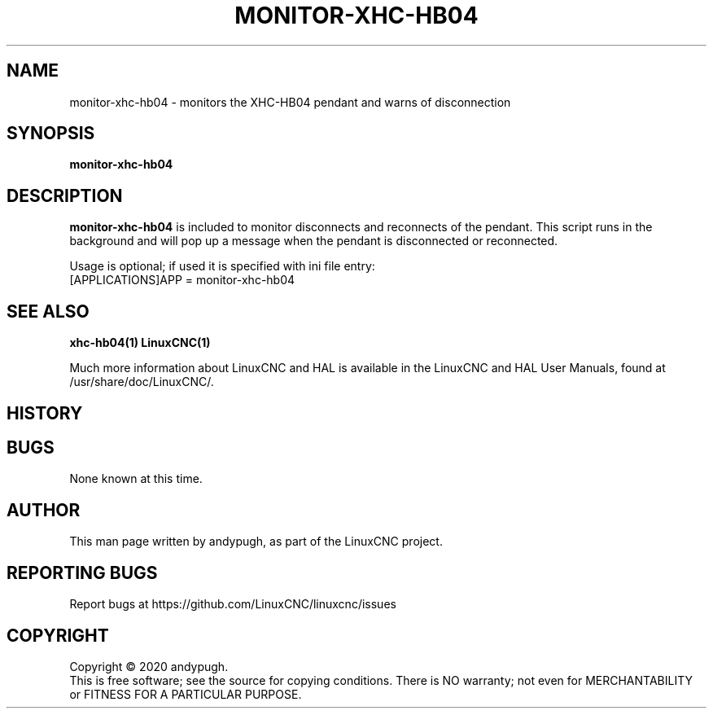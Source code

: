.\" Copyright (c) 2020 andypugh
.\"
.\" This is free documentation; you can redistribute it and/or
.\" modify it under the terms of the GNU General Public License as
.\" published by the Free Software Foundation; either version 2 of
.\" the License, or (at your option) any later version.
.\"
.\" The GNU General Public License's references to "object code"
.\" and "executables" are to be interpreted as the output of any
.\" document formatting or typesetting system, including
.\" intermediate and printed output.
.\"
.\" This manual is distributed in the hope that it will be useful,
.\" but WITHOUT ANY WARRANTY; without even the implied warranty of
.\" MERCHANTABILITY or FITNESS FOR A PARTICULAR PURPOSE.  See the
.\" GNU General Public License for more details.
.\"
.\" You should have received a copy of the GNU General Public
.\" License along with this manual; if not, write to the Free
.\" Software Foundation, Inc., 51 Franklin Street, Fifth Floor, Boston, MA 02110-1301,
.\" USA.
.\"
.\"
.\"
.TH MONITOR-XHC-HB04 "1"  "2020-08-26" "LinuxCNC Documentation" "The Enhanced Machine Controller"
.SH NAME
monitor-xhc-hb04 \- monitors the XHC-HB04 pendant and warns of disconnection
.SH SYNOPSIS
.B monitor-xhc-hb04

.SH DESCRIPTION
\fBmonitor-xhc-hb04\fR is included to monitor disconnects and reconnects of the pendant.
This script runs in the background and will pop up a message when the
pendant is disconnected or reconnected.

Usage is optional; if used it is specified with ini file entry:
  [APPLICATIONS]APP = monitor-xhc-hb04

.SH "SEE ALSO"
\fBxhc-hb04(1)\fR
\fBLinuxCNC(1)\fR

Much more information about LinuxCNC and HAL is available in the LinuxCNC
and HAL User Manuals, found at /usr/share/doc/LinuxCNC/.

.SH HISTORY

.SH BUGS
None known at this time. 
.PP
.SH AUTHOR
This man page written by andypugh, as part of the LinuxCNC project.
.SH REPORTING BUGS
Report bugs at https://github.com/LinuxCNC/linuxcnc/issues
.SH COPYRIGHT
Copyright \(co 2020 andypugh.
.br
This is free software; see the source for copying conditions.  There is NO
warranty; not even for MERCHANTABILITY or FITNESS FOR A PARTICULAR PURPOSE.
